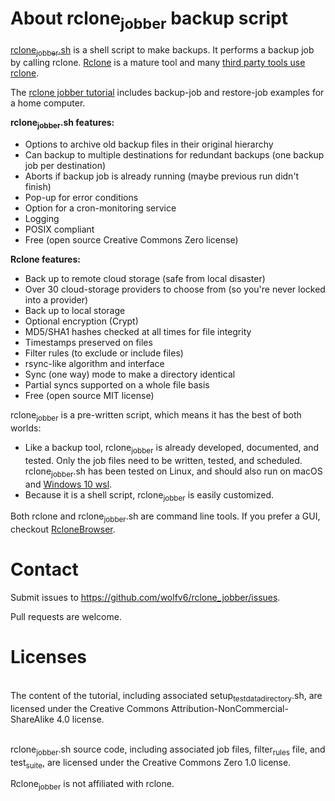 * About rclone_jobber backup script
[[./rclone_jobber.sh][rclone_jobber.sh]] is a shell script to make backups.
It performs a backup job by calling rclone.
[[https://rclone.org/][Rclone]] is a mature tool and many [[https://github.com/ncw/rclone/wiki/Third-Party-Integrations-with-rclone][third party tools use rclone]].

The [[file:rclone_jobber_tutorial.org][rclone jobber tutorial]] includes backup-job and restore-job examples for a home computer.

*rclone_jobber.sh features:*
- Options to archive old backup files in their original hierarchy
- Can backup to multiple destinations for redundant backups (one backup job per destination)
- Aborts if backup job is already running (maybe previous run didn't finish)
- Pop-up for error conditions
- Option for a cron-monitoring service
- Logging
- POSIX compliant
- Free (open source Creative Commons Zero license)

*Rclone features:*
- Back up to remote cloud storage (safe from local disaster)
- Over 30 cloud-storage providers to choose from (so you're never locked into a provider)
- Back up to local storage
- Optional encryption (Crypt)
- MD5/SHA1 hashes checked at all times for file integrity
- Timestamps preserved on files
- Filter rules (to exclude or include files)
- rsync-like algorithm and interface
- Sync (one way) mode to make a directory identical
- Partial syncs supported on a whole file basis
- Free (open source MIT license)

rclone_jobber is a pre-written script, which means it has the best of both worlds:
- Like a backup tool, rclone_jobber is already developed, documented, and tested.
  Only the job files need to be written, tested, and scheduled.
  rclone_jobber.sh has been tested on Linux, and should also run on macOS and [[https://docs.microsoft.com/en-us/windows/wsl/about][Windows 10 wsl]].
- Because it is a shell script, rclone_jobber is easily customized.

Both rclone and rclone_jobber.sh are command line tools.
If you prefer a GUI, checkout [[https://mmozeiko.github.io/RcloneBrowser/][RcloneBrowser]].

* Contact
Submit issues to https://github.com/wolfv6/rclone_jobber/issues.

Pull requests are welcome.

* Licenses
[[http://creativecommons.org/licenses/by-nc-sa/4.0/][https://i.creativecommons.org/l/by-nc-sa/4.0/88x31.png]]\\
The content of the tutorial, including associated setup_test_data_directory.sh, are licensed under the Creative Commons Attribution-NonCommercial-ShareAlike 4.0 license.

[[http://creativecommons.org/publicdomain/zero/1.0/][http://i.creativecommons.org/p/zero/1.0/88x31.png]]\\
rclone_jobber.sh source code, including associated job files, filter_rules file, and test_suite, are licensed under the Creative Commons Zero 1.0 license.

Rclone_jobber is not affiliated with rclone.
